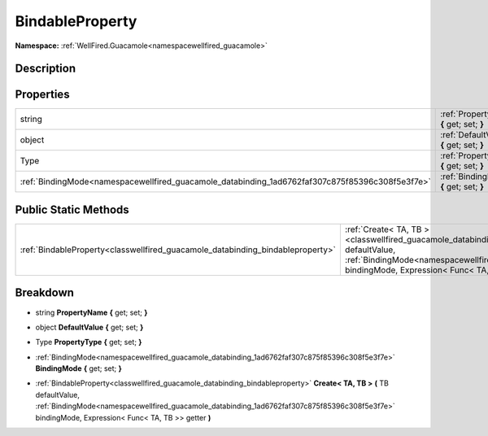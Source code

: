 .. _classwellfired_guacamole_databinding_bindableproperty:

BindableProperty
=================

**Namespace:** :ref:`WellFired.Guacamole<namespacewellfired_guacamole>`

Description
------------



Properties
-----------

+--------------------------------------------------------------------------------------------------+--------------------------------------------------------------------------------------------------------------------------------------+
|string                                                                                            |:ref:`PropertyName<classwellfired_guacamole_databinding_bindableproperty_1a6a4883f790ba359d7338b11253f19da3>` **{** get; set; **}**   |
+--------------------------------------------------------------------------------------------------+--------------------------------------------------------------------------------------------------------------------------------------+
|object                                                                                            |:ref:`DefaultValue<classwellfired_guacamole_databinding_bindableproperty_1a29507ff9493c29b699d26c88f7e49443>` **{** get; set; **}**   |
+--------------------------------------------------------------------------------------------------+--------------------------------------------------------------------------------------------------------------------------------------+
|Type                                                                                              |:ref:`PropertyType<classwellfired_guacamole_databinding_bindableproperty_1aa0d8220ef63b54c410bcc8787c3bcc6f>` **{** get; set; **}**   |
+--------------------------------------------------------------------------------------------------+--------------------------------------------------------------------------------------------------------------------------------------+
|:ref:`BindingMode<namespacewellfired_guacamole_databinding_1ad6762faf307c875f85396c308f5e3f7e>`   |:ref:`BindingMode<classwellfired_guacamole_databinding_bindableproperty_1a1bdd5478ed090b16ac6d25822e93c663>` **{** get; set; **}**    |
+--------------------------------------------------------------------------------------------------+--------------------------------------------------------------------------------------------------------------------------------------+

Public Static Methods
----------------------

+---------------------------------------------------------------------------------+-------------------------------------------------------------------------------------------------------------------------------------------------------------------------------------------------------------------------------------------------------------------------------------------------+
|:ref:`BindableProperty<classwellfired_guacamole_databinding_bindableproperty>`   |:ref:`Create< TA, TB ><classwellfired_guacamole_databinding_bindableproperty_1acef44b4f518ae903529b015de9060a9f>` **(** TB defaultValue, :ref:`BindingMode<namespacewellfired_guacamole_databinding_1ad6762faf307c875f85396c308f5e3f7e>` bindingMode, Expression< Func< TA, TB >> getter **)**   |
+---------------------------------------------------------------------------------+-------------------------------------------------------------------------------------------------------------------------------------------------------------------------------------------------------------------------------------------------------------------------------------------------+

Breakdown
----------

.. _classwellfired_guacamole_databinding_bindableproperty_1a6a4883f790ba359d7338b11253f19da3:

- string **PropertyName** **{** get; set; **}**

.. _classwellfired_guacamole_databinding_bindableproperty_1a29507ff9493c29b699d26c88f7e49443:

- object **DefaultValue** **{** get; set; **}**

.. _classwellfired_guacamole_databinding_bindableproperty_1aa0d8220ef63b54c410bcc8787c3bcc6f:

- Type **PropertyType** **{** get; set; **}**

.. _classwellfired_guacamole_databinding_bindableproperty_1a1bdd5478ed090b16ac6d25822e93c663:

- :ref:`BindingMode<namespacewellfired_guacamole_databinding_1ad6762faf307c875f85396c308f5e3f7e>` **BindingMode** **{** get; set; **}**

.. _classwellfired_guacamole_databinding_bindableproperty_1acef44b4f518ae903529b015de9060a9f:

- :ref:`BindableProperty<classwellfired_guacamole_databinding_bindableproperty>` **Create< TA, TB >** **(** TB defaultValue, :ref:`BindingMode<namespacewellfired_guacamole_databinding_1ad6762faf307c875f85396c308f5e3f7e>` bindingMode, Expression< Func< TA, TB >> getter **)**

